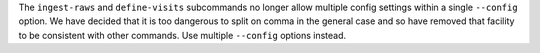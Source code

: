 The ``ingest-raws`` and ``define-visits`` subcommands no longer allow multiple config settings within a single ``--config`` option.
We have decided that it is too dangerous to split on comma in the general case and so have removed that facility to be consistent with other commands.
Use multiple ``--config`` options instead.
